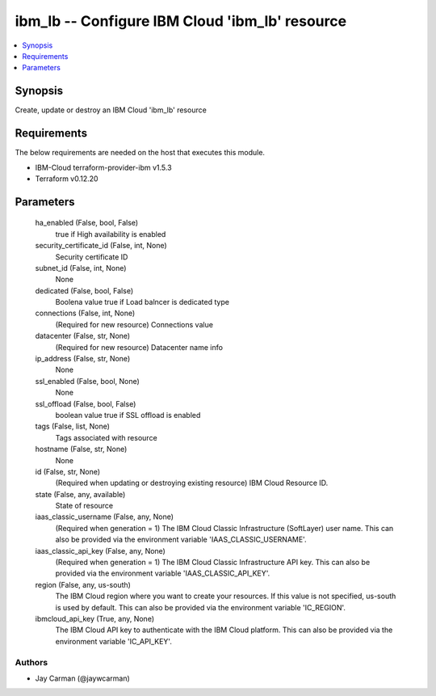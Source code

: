 
ibm_lb -- Configure IBM Cloud 'ibm_lb' resource
===============================================

.. contents::
   :local:
   :depth: 1


Synopsis
--------

Create, update or destroy an IBM Cloud 'ibm_lb' resource



Requirements
------------
The below requirements are needed on the host that executes this module.

- IBM-Cloud terraform-provider-ibm v1.5.3
- Terraform v0.12.20



Parameters
----------

  ha_enabled (False, bool, False)
    true if High availability is enabled


  security_certificate_id (False, int, None)
    Security certificate ID


  subnet_id (False, int, None)
    None


  dedicated (False, bool, False)
    Boolena value true if Load balncer is dedicated type


  connections (False, int, None)
    (Required for new resource) Connections value


  datacenter (False, str, None)
    (Required for new resource) Datacenter name info


  ip_address (False, str, None)
    None


  ssl_enabled (False, bool, None)
    None


  ssl_offload (False, bool, False)
    boolean value true if SSL offload is enabled


  tags (False, list, None)
    Tags associated with resource


  hostname (False, str, None)
    None


  id (False, str, None)
    (Required when updating or destroying existing resource) IBM Cloud Resource ID.


  state (False, any, available)
    State of resource


  iaas_classic_username (False, any, None)
    (Required when generation = 1) The IBM Cloud Classic Infrastructure (SoftLayer) user name. This can also be provided via the environment variable 'IAAS_CLASSIC_USERNAME'.


  iaas_classic_api_key (False, any, None)
    (Required when generation = 1) The IBM Cloud Classic Infrastructure API key. This can also be provided via the environment variable 'IAAS_CLASSIC_API_KEY'.


  region (False, any, us-south)
    The IBM Cloud region where you want to create your resources. If this value is not specified, us-south is used by default. This can also be provided via the environment variable 'IC_REGION'.


  ibmcloud_api_key (True, any, None)
    The IBM Cloud API key to authenticate with the IBM Cloud platform. This can also be provided via the environment variable 'IC_API_KEY'.













Authors
~~~~~~~

- Jay Carman (@jaywcarman)

